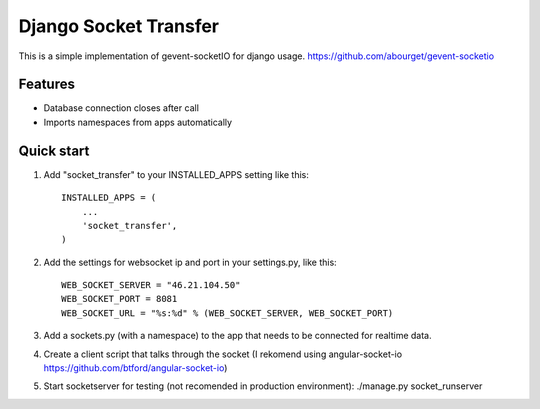 =====
Django Socket Transfer
=====

This is a simple implementation of gevent-socketIO for django usage.
https://github.com/abourget/gevent-socketio

Features
--------
* Database connection closes after call
* Imports namespaces from apps automatically

Quick start
-----------

1. Add "socket_transfer" to your INSTALLED_APPS setting like this::

    INSTALLED_APPS = (
        ...
        'socket_transfer',
    )

2. Add the settings for websocket ip and port in your settings.py, like this::

    WEB_SOCKET_SERVER = "46.21.104.50"
    WEB_SOCKET_PORT = 8081
    WEB_SOCKET_URL = "%s:%d" % (WEB_SOCKET_SERVER, WEB_SOCKET_PORT)

3. Add a sockets.py (with a namespace) to the app that needs to be connected for realtime data.

4. Create a client script that talks through the socket (I rekomend using angular-socket-io https://github.com/btford/angular-socket-io)

5. Start socketserver for testing (not recomended in production environment): ./manage.py socket_runserver
